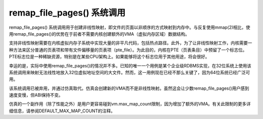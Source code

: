 ==============================
remap_file_pages() 系统调用
==============================

remap_file_pages() 系统调用用于创建非线性映射，即文件的页面以非顺序的方式映射到内存中。与反复使用mmap(2)相比，使用remap_file_pages()的优势在于前者不需要内核创建额外的VMA（虚拟内存区域）数据结构。

支持非线性映射需要在内核虚拟内存子系统中实现大量的非平凡代码，包括热点路径。此外，为了让非线性映射工作，内核需要一种方法来区分普通的页表项和带有文件偏移量的页表项（pte_file）。为此目的，内核在PTE（页表条目）中预留了一个标志位。PTE标志位是一种稀缺资源，特别是在某些CPU架构上。如果能够将这个标志位用于其他用途，将会很好。

幸运的是，实际中使用remap_file_pages()的情况并不多。已知的唯一一个用例是某个企业级RDBMS实现，在32位系统上使用该系统调用来映射无法线性地放入32位虚拟地址空间的大文件。然而，这一用例现在已经不那么关键了，因为64位系统已经广泛可用。

该系统调用已被弃用，并通过仿真取代。仿真会创建新的VMA而不是非线性映射。虽然这会让少数remap_file_pages()用户感到速度变慢，但ABI保持不变。

仿真的一个副作用（除了性能之外）是用户更容易碰到vm.max_map_count限制，因为增加了额外的VMA。有关此限制的更多详细信息，请参阅DEFAULT_MAX_MAP_COUNT的注释。
